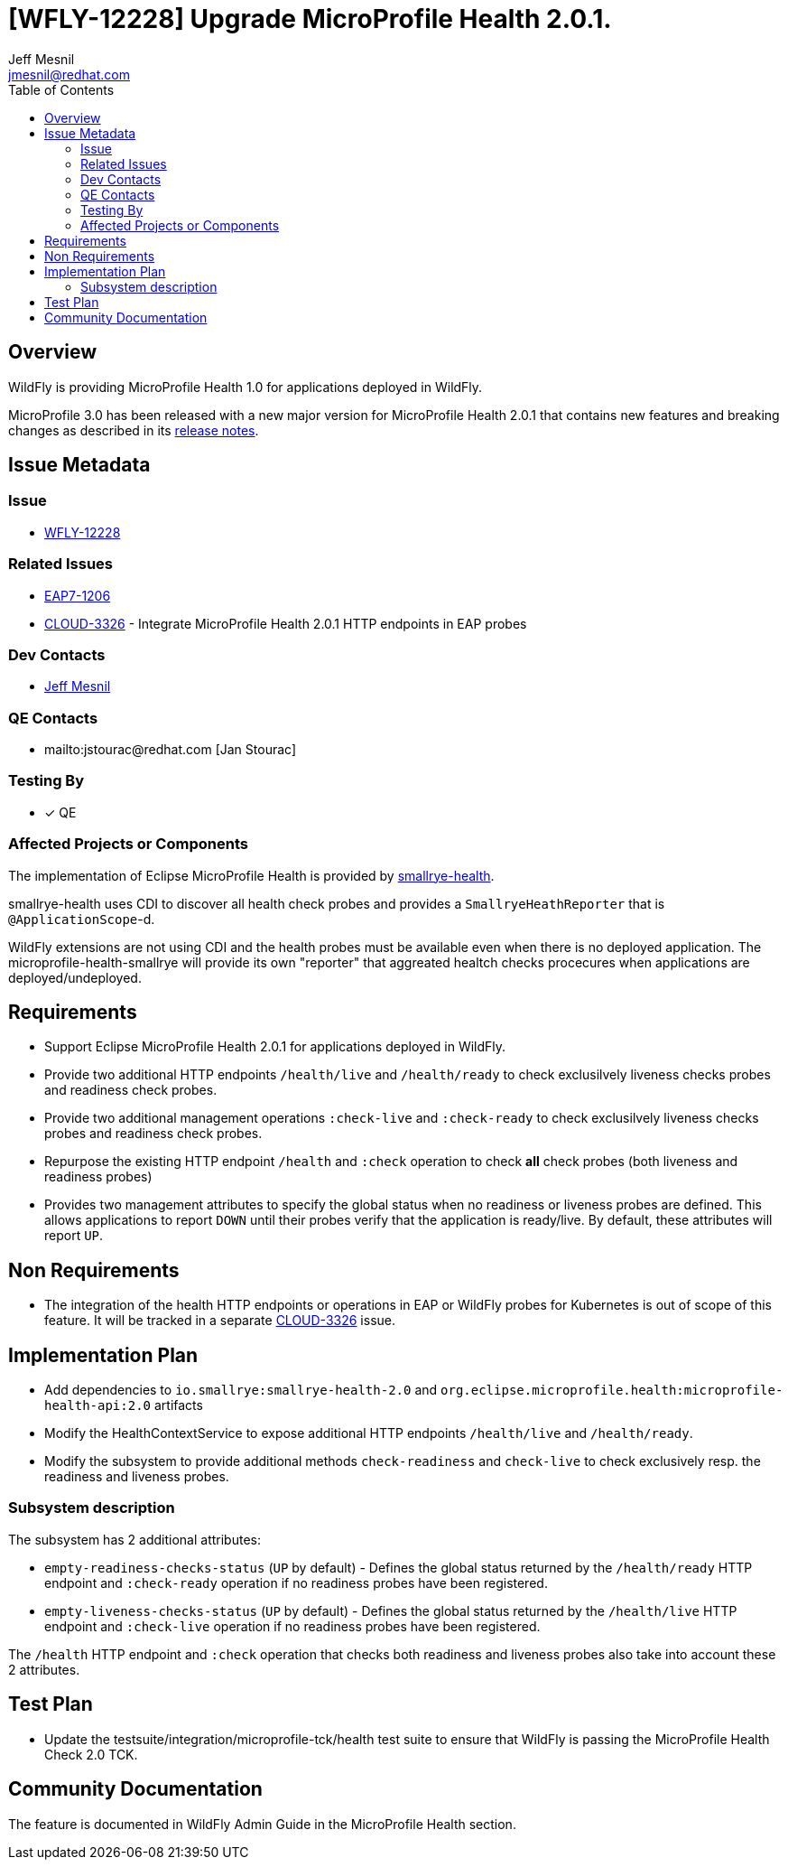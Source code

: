 = [WFLY-12228] Upgrade MicroProfile Health 2.0.1.
:author:            Jeff Mesnil
:email:             jmesnil@redhat.com
:toc:               left
:icons:             font
:idprefix:
:idseparator:       -
:keywords:          observability,microprofile,health,openshift

== Overview

WildFly is providing MicroProfile Health 1.0 for applications deployed in WildFly.

MicroProfile 3.0 has been released with a new major version for MicroProfile Health 2.0.1 that contains new features and breaking changes as described in its https://github.com/eclipse/microprofile-health/releases/tag/2.0.1[release notes].

== Issue Metadata

=== Issue

* https://issues.jboss.org/browse/WFLY-12228[WFLY-12228]

=== Related Issues

* https://issues.jboss.org/browse/EAP7-1206[EAP7-1206]
* https://issues.jboss.org/browse/CLOUD-3326[CLOUD-3326] - Integrate MicroProfile Health 2.0.1 HTTP endpoints in EAP probes

=== Dev Contacts

* mailto:{email}[{author}]

=== QE Contacts

* mailto:jstourac@redhat.com [Jan Stourac]

=== Testing By

* [x] QE

=== Affected Projects or Components

The implementation of Eclipse MicroProfile Health is provided by https://github.com/smallrye/smallrye-health[smallrye-health].

smallrye-health uses CDI to discover all health check probes and provides a `SmallryeHeathReporter` that is `@ApplicationScope`-d.

WildFly extensions are not using CDI and the health probes must be available even when there is no deployed application.
The microprofile-health-smallrye will provide its own "reporter" that aggreated healtch checks procecures when applications are deployed/undeployed.


== Requirements

* Support Eclipse MicroProfile Health 2.0.1 for applications deployed in WildFly.
* Provide two additional HTTP endpoints `/health/live` and `/health/ready` to check exclusilvely liveness checks probes and readiness check probes.
* Provide two additional management operations `:check-live` and `:check-ready` to check exclusilvely liveness checks probes and readiness check probes.
* Repurpose the existing HTTP endpoint `/health` and `:check` operation to check *all* check probes (both liveness and readiness probes)
* Provides two management attributes to specify the global status when no readiness or liveness probes are defined. This allows applications to report `DOWN` until their probes verify that the application is ready/live. By default, these attributes will report `UP`.

== Non Requirements

* The integration of the health HTTP endpoints or operations in EAP or WildFly probes for Kubernetes is out of scope of this feature. It will be tracked in a separate https://issues.jboss.org/browse/CLOUD-3326[CLOUD-3326] issue.

== Implementation Plan

* Add dependencies to `io.smallrye:smallrye-health-2.0` and `org.eclipse.microprofile.health:microprofile-health-api:2.0` artifacts
* Modify the HealthContextService to expose additional HTTP endpoints `/health/live` and `/health/ready`.
* Modify the subsystem to provide additional methods `check-readiness` and `check-live` to check exclusively resp. the readiness and liveness probes.

=== Subsystem description

The subsystem has 2 additional attributes:

* `empty-readiness-checks-status` (`UP` by default) - Defines the global status returned by the `/health/ready` HTTP endpoint and `:check-ready` operation if no readiness probes have been registered.
* `empty-liveness-checks-status` (`UP` by default) - Defines the global status returned by the `/health/live` HTTP endpoint and `:check-live` operation if no readiness probes have been registered.

The `/health` HTTP endpoint and `:check` operation that checks both readiness and liveness probes also take into account these 2 attributes.

== Test Plan

* Update the testsuite/integration/microprofile-tck/health test suite to ensure that WildFly is passing the MicroProfile Health Check 2.0 TCK.

== Community Documentation

The feature is documented in WildFly Admin Guide in the MicroProfile Health section.
